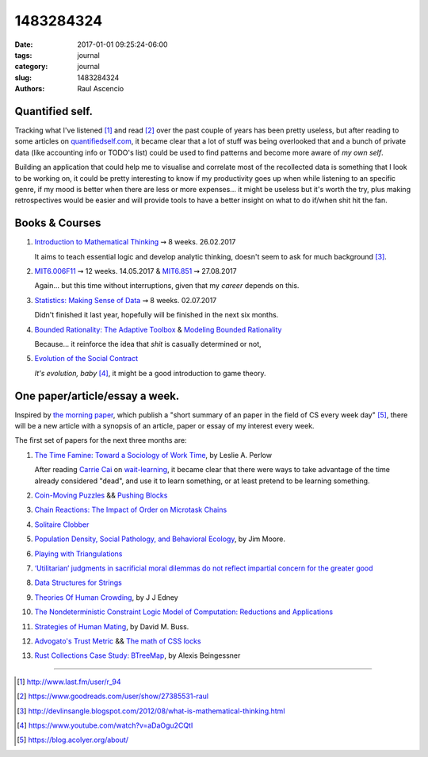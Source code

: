 1483284324
##############

:date: 2017-01-01 09:25:24-06:00 
:tags: journal 
:category: journal 
:slug: 1483284324 
:authors: Raul Ascencio 


Quantified self.
================

Tracking what I've listened [#]_ and read [#]_ over the past couple of years has
been pretty useless, but after reading to some articles on
`quantifiedself.com`_, it became clear that a lot of stuff was being overlooked
that and a bunch of private data (like accounting info or TODO's list) could be
used to find patterns and become more aware of *my own self*.

Building an application that could help me to visualise and correlate most of
the recollected data is something that I look to be working on, it could be
pretty interesting to know if my productivity goes up when while listening to an
specific genre, if my mood is better when there are less or more expenses... it
might be useless but it's worth the try, plus making retrospectives would be
easier and will provide tools to have a better insight on what to do if/when shit
hit the fan.

Books & Courses
================

#. `Introduction to Mathematical Thinking`_  ⇝ 8 weeks. 26.02.2017

   It aims to teach essential logic and develop analytic thinking, doesn't seem
   to ask for much background [#]_.

#. `MIT6.006F11`_ ⇝ 12 weeks. 14.05.2017 & `MIT6.851`_ ⇝ 27.08.2017 

   Again... but this time without interruptions, given that my *career* depends
   on this. 

#. `Statistics: Making Sense of Data`_	⇝ 8 weeks. 02.07.2017
   
   Didn't finished it last year, hopefully will be finished in the next six months.

#. `Bounded Rationality: The Adaptive Toolbox`_ & `Modeling Bounded Rationality`_

   Because... it reinforce the idea that *shit* is casually determined or not, 

#. `Evolution of the Social Contract`_

   *It's evolution, baby* [#]_, it might be a good introduction to game theory.


One paper/article/essay a week.
===============================

Inspired by `the morning paper`_, which publish a "short summary of an paper in
the field of CS every week day" [#]_, there will be a new article with a synopsis
of an article, paper or essay of my interest every week.

The first set of papers for the next three months are:

#. `The Time Famine: Toward a Sociology of Work Time`_, by Leslie A. Perlow

   After reading `Carrie Cai`_ on `wait-learning`_, it became clear that there
   were ways to take advantage of the time already considered "dead", and use it
   to learn something, or at least pretend to be learning something.

#. `Coin-Moving Puzzles`_ && `Pushing Blocks`_
#. `Chain Reactions: The Impact of Order on Microtask Chains`_
#. `Solitaire Clobber`_
#. `Population Density, Social Pathology, and Behavioral Ecology`_, by Jim Moore.
#. `Playing with Triangulations`_
#. `‘Utilitarian’ judgments in sacrificial moral dilemmas do not reflect impartial concern for the greater good`_
#. `Data Structures for Strings`_
#. `Theories Of Human Crowding`_, by J J Edney
#. `The Nondeterministic Constraint Logic Model of Computation: Reductions and Applications`_
#. `Strategies of Human Mating`_, by David M. Buss.
#. `Advogato's Trust Metric`_ && `The math of CSS locks`_
#. `Rust Collections Case Study: BTreeMap`_, by Alexis Beingessner

------------

.. [#] http://www.last.fm/user/r_94
.. [#] https://www.goodreads.com/user/show/27385531-raul
.. [#] http://devlinsangle.blogspot.com/2012/08/what-is-mathematical-thinking.html
.. [#] https://www.youtube.com/watch?v=aDaOgu2CQtI
.. [#] https://blog.acolyer.org/about/


.. _`Population Density, Social Pathology, and Behavioral Ecology`: http://pages.ucsd.edu/~jmoore/publications/DensityInfanticide.html
.. _`The Time Famine: Toward a Sociology of Work Time`: http://www.hbs.edu/faculty/Pages/item.aspx?num=5455
.. _`Carrie Cai`: http://people.csail.mit.edu/ccai/index.html
.. _`wait-learning`: http://people.csail.mit.edu/ccai/publications/Cai_WaitLearningDC
.. _`Strategies of Human Mating`: http://www.weimag.ch/micha/dc/05_Buss_Strategies%20of%20Human%20Mating.pdf
.. _`‘Utilitarian’ judgments in sacrificial moral dilemmas do not reflect impartial concern for the greater good`: http://www.sciencedirect.com/science/article/pii/S0010027714002054
.. _`Theories Of Human Crowding`: http://journals.sagepub.com/doi/pdf/10.1068/a091211
.. _`Data Structures for Strings`: http://cglab.ca/~morin/teaching/5408/notes/strings.pdf
.. _`Advogato's Trust Metric`: http://www.advogato.org/trust-metric.html
.. _`The math of CSS locks`: https://fvsch.com/code/css-locks/
.. _`Rust Collections Case Study: BTreeMap`: http://cglab.ca/~abeinges/blah/rust-btree-case/
.. _`Coin-Moving Puzzles`: https://arxiv.org/abs/cs/0204002
.. _`Pushing Blocks`: http://erikdemaine.org/pushingblocks/
.. _`Solitaire Clobber`: http://erikdemaine.org/papers/Clobber_TCS/
.. _`Playing with Triangulations`: http://erikdemaine.org/papers/TriangulationGames_JCDCG2002/
.. _`The Nondeterministic Constraint Logic Model of Computation: Reductions and Applications`: http://erikdemaine.org/papers/NCL_ICALP2002/
.. _`Chain Reactions: The Impact of Order on Microtask Chains`: http://people.csail.mit.edu/ccai/publications/Cai_ChainReactions.pdf


.. _`the morning paper`: https://blog.acolyer.org/
.. _`quantifiedself.com`: http://quantifiedself.com/


.. _`Evolution of the Social Contract`: https://www.goodreads.com/book/show/87646.Evolution_of_the_Social_Contract
.. _`Bounded Rationality: The Adaptive Toolbox`: https://www.goodreads.com/book/show/786563.Bounded_Rationality?from_search=true
.. _`Modeling Bounded Rationality`: https://www.goodreads.com/book/show/232819.Modeling_Bounded_Rationality?from_search=true

.. _`Statistics: Making Sense of Data`: http://academictorrents.com/details/a0cbaf3e03e0893085b6fbdc97cb6220896dddf2
.. _`Introduction to Mathematical Thinking`: https://www.coursera.org/learn/mathematical-thinking 

.. _`MIT6.006F11`: http://academictorrents.com/details/831041a9411abc5d9c4d58e38ae40e550f8455a1/tech&hit=1&filelist=1
.. _`MIT6.851`: http://courses.csail.mit.edu/6.851/spring12/
